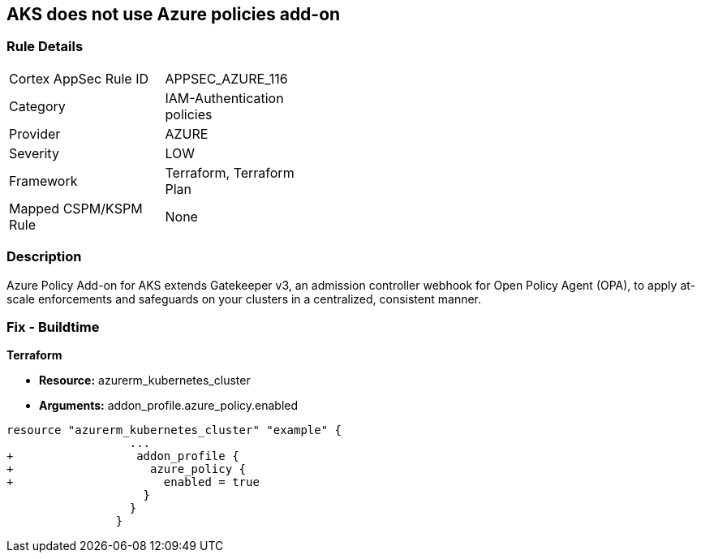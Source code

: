 == AKS does not use Azure policies add-on
// Azure Policy Add-on for Azure Kubernetes Service (AKS) not enabled


=== Rule Details

[width=45%]
|===
|Cortex AppSec Rule ID |APPSEC_AZURE_116
|Category |IAM-Authentication policies
|Provider |AZURE
|Severity |LOW
|Framework |Terraform, Terraform Plan
|Mapped CSPM/KSPM Rule |None
|===


=== Description 


Azure Policy Add-on for AKS extends Gatekeeper v3, an admission controller webhook for Open Policy Agent (OPA), to apply at-scale enforcements and safeguards on your clusters in a centralized, consistent manner.

=== Fix - Buildtime


*Terraform* 


* *Resource:* azurerm_kubernetes_cluster
* *Arguments:* addon_profile.azure_policy.enabled


[source,go]
----
resource "azurerm_kubernetes_cluster" "example" {
                  ...
+                  addon_profile {
+                    azure_policy {
+                      enabled = true
                    }
                  }         
                }
----
